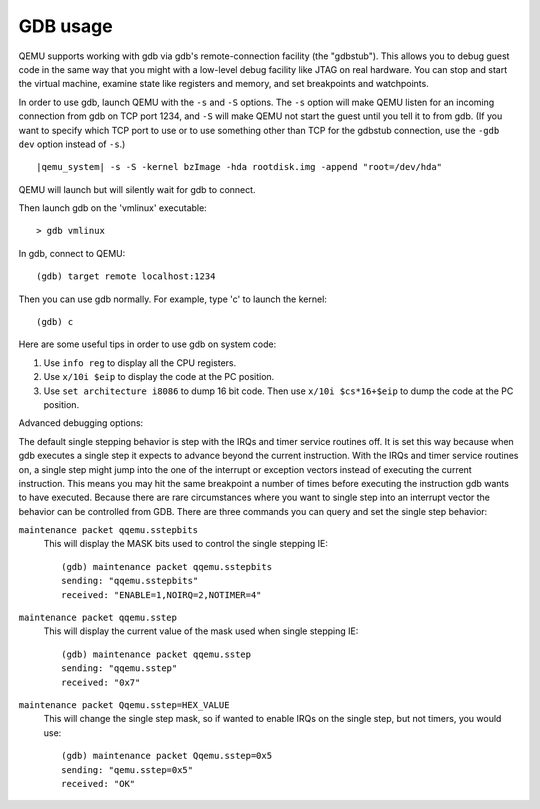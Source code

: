 .. _gdb_005fusage:

GDB usage
---------

QEMU supports working with gdb via gdb's remote-connection facility
(the "gdbstub"). This allows you to debug guest code in the same
way that you might with a low-level debug facility like JTAG
on real hardware. You can stop and start the virtual machine,
examine state like registers and memory, and set breakpoints and
watchpoints.

In order to use gdb, launch QEMU with the ``-s`` and ``-S`` options.
The ``-s`` option will make QEMU listen for an incoming connection
from gdb on TCP port 1234, and ``-S`` will make QEMU not start the
guest until you tell it to from gdb. (If you want to specify which
TCP port to use or to use something other than TCP for the gdbstub
connection, use the ``-gdb dev`` option instead of ``-s``.)

.. parsed-literal::

   |qemu_system| -s -S -kernel bzImage -hda rootdisk.img -append "root=/dev/hda"

QEMU will launch but will silently wait for gdb to connect.

Then launch gdb on the 'vmlinux' executable::

   > gdb vmlinux

In gdb, connect to QEMU::

   (gdb) target remote localhost:1234

Then you can use gdb normally. For example, type 'c' to launch the
kernel::

   (gdb) c

Here are some useful tips in order to use gdb on system code:

1. Use ``info reg`` to display all the CPU registers.

2. Use ``x/10i $eip`` to display the code at the PC position.

3. Use ``set architecture i8086`` to dump 16 bit code. Then use
   ``x/10i $cs*16+$eip`` to dump the code at the PC position.

Advanced debugging options:

The default single stepping behavior is step with the IRQs and timer
service routines off. It is set this way because when gdb executes a
single step it expects to advance beyond the current instruction. With
the IRQs and timer service routines on, a single step might jump into
the one of the interrupt or exception vectors instead of executing the
current instruction. This means you may hit the same breakpoint a number
of times before executing the instruction gdb wants to have executed.
Because there are rare circumstances where you want to single step into
an interrupt vector the behavior can be controlled from GDB. There are
three commands you can query and set the single step behavior:

``maintenance packet qqemu.sstepbits``
   This will display the MASK bits used to control the single stepping
   IE:

   ::

      (gdb) maintenance packet qqemu.sstepbits
      sending: "qqemu.sstepbits"
      received: "ENABLE=1,NOIRQ=2,NOTIMER=4"

``maintenance packet qqemu.sstep``
   This will display the current value of the mask used when single
   stepping IE:

   ::

      (gdb) maintenance packet qqemu.sstep
      sending: "qqemu.sstep"
      received: "0x7"

``maintenance packet Qqemu.sstep=HEX_VALUE``
   This will change the single step mask, so if wanted to enable IRQs on
   the single step, but not timers, you would use:

   ::

      (gdb) maintenance packet Qqemu.sstep=0x5
      sending: "qemu.sstep=0x5"
      received: "OK"
